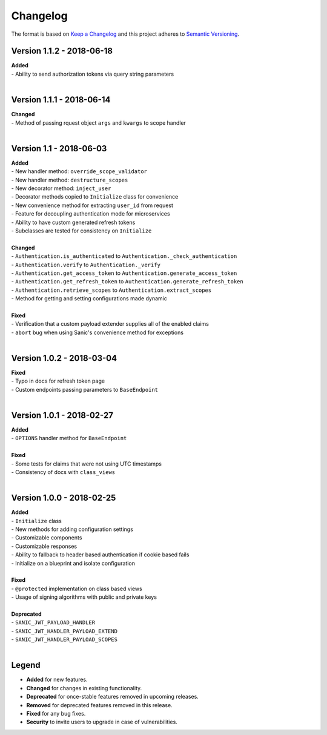 =========
Changelog
=========

The format is based on `Keep a Changelog <http://keepachangelog.com/en/1.0.0/>`_ and this project adheres to `Semantic Versioning <http://semver.org/spec/v2.0.0.html>`_.

++++++++++++++++++++++++++
Version 1.1.2 - 2018-06-18
++++++++++++++++++++++++++

| **Added**
| - Ability to send authorization tokens via query string parameters
|

++++++++++++++++++++++++++
Version 1.1.1 - 2018-06-14
++++++++++++++++++++++++++

| **Changed**
| - Method of passing rquest object ``args`` and ``kwargs`` to scope handler
|

+++++++++++++++++++++++++
Version 1.1 - 2018-06-03
+++++++++++++++++++++++++

| **Added**
| - New handler method: ``override_scope_validator``
| - New handler method: ``destructure_scopes``
| - New decorator method: ``inject_user``
| - Decorator methods copied to ``Initialize`` class for convenience
| - New convenience method for extracting ``user_id`` from request
| - Feature for decoupling authentication mode for microservices
| - Ability to have custom generated refresh tokens
| - Subclasses are tested for consistency on ``Initialize``
|

| **Changed**
| - ``Authentication.is_authenticated`` to ``Authentication._check_authentication``
| - ``Authentication.verify`` to ``Authentication._verify``
| - ``Authentication.get_access_token`` to ``Authentication.generate_access_token``
| - ``Authentication.get_refresh_token`` to ``Authentication.generate_refresh_token``
| - ``Authentication.retrieve_scopes`` to ``Authentication.extract_scopes``
| - Method for getting and setting configurations made dynamic
|

| **Fixed**
| - Verification that a custom payload extender supplies all of the enabled claims
| - ``abort`` bug when using Sanic's convenience method for exceptions
|


++++++++++++++++++++++++++
Version 1.0.2 - 2018-03-04
++++++++++++++++++++++++++

| **Fixed**
| - Typo in docs for refresh token page
| - Custom endpoints passing parameters to ``BaseEndpoint``
|

++++++++++++++++++++++++++
Version 1.0.1 - 2018-02-27
++++++++++++++++++++++++++

| **Added**
| - ``OPTIONS`` handler method for ``BaseEndpoint``
|

| **Fixed**
| - Some tests for claims that were not using UTC timestamps
| - Consistency of docs with ``class_views``
|

++++++++++++++++++++++++++
Version 1.0.0 - 2018-02-25
++++++++++++++++++++++++++

| **Added**
| - ``Initialize`` class
| - New methods for adding configuration settings
| - Customizable components
| - Customizable responses
| - Ability to fallback to header based authentication if cookie based fails
| - Initialize on a blueprint and isolate configuration
|

| **Fixed**
| - ``@protected`` implementation on class based views
| - Usage of signing algorithms with public and private keys
|

| **Deprecated**
| - ``SANIC_JWT_PAYLOAD_HANDLER``
| - ``SANIC_JWT_HANDLER_PAYLOAD_EXTEND``
| - ``SANIC_JWT_HANDLER_PAYLOAD_SCOPES``
|

++++++
Legend
++++++

- **Added** for new features.
- **Changed** for changes in existing functionality.
- **Deprecated** for once-stable features removed in upcoming releases.
- **Removed** for deprecated features removed in this release.
- **Fixed** for any bug fixes.
- **Security** to invite users to upgrade in case of vulnerabilities.
